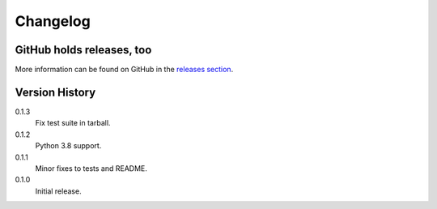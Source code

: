 =========
Changelog
=========

GitHub holds releases, too
==========================

More information can be found on GitHub in the `releases section
<https://github.com/Kwpolska/merge_args/releases>`_.

Version History
===============

0.1.3
    Fix test suite in tarball.

0.1.2
    Python 3.8 support.

0.1.1
    Minor fixes to tests and README.

0.1.0
    Initial release.
